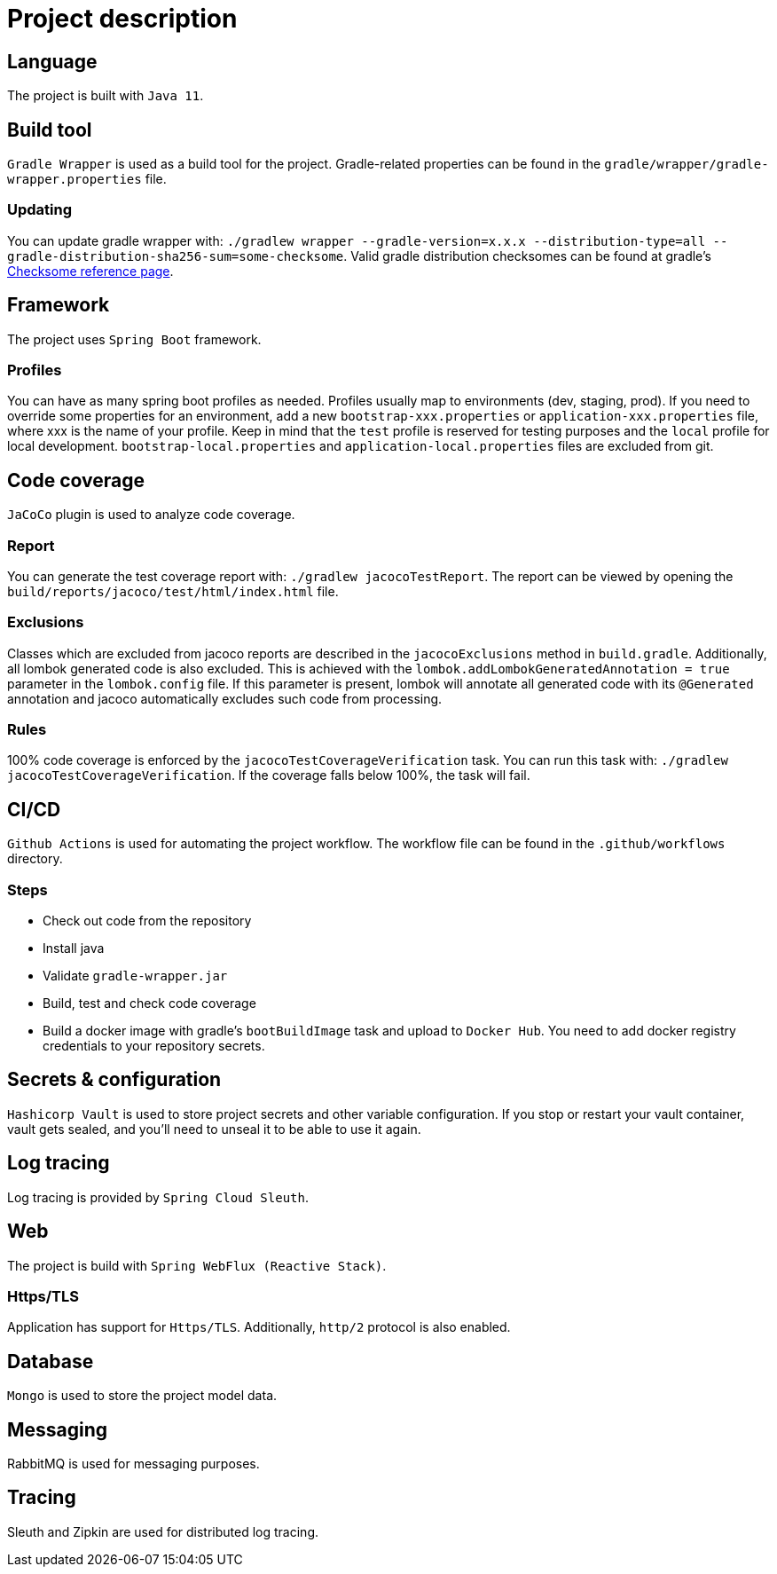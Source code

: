 = Project description

== Language
The project is built with `Java 11`.

== Build tool
`Gradle Wrapper` is used as a build tool for the project. Gradle-related properties can be found in
the `gradle/wrapper/gradle-wrapper.properties` file.

=== Updating
You can update gradle wrapper with: `./gradlew wrapper --gradle-version=x.x.x --distribution-type=all
--gradle-distribution-sha256-sum=some-checksome`. Valid gradle distribution checksomes can be found
at gradle's https://gradle.org/release-checksums/[Checksome reference page].

== Framework
The project uses `Spring Boot` framework.

=== Profiles
You can have as many spring boot profiles as needed. Profiles usually map to environments (dev,
staging, prod). If you need to override some properties for an environment, add a new
`bootstrap-xxx.properties` or `application-xxx.properties` file, where xxx is the name of your
profile. Keep in mind that the `test` profile is reserved for testing purposes and the `local`
profile for local development. `bootstrap-local.properties` and `application-local.properties` files
are excluded from git.

== Code coverage
`JaCoCo` plugin is used to analyze code coverage.

=== Report
You can generate the test coverage report with: `./gradlew jacocoTestReport`. The report can be
viewed by opening the `build/reports/jacoco/test/html/index.html` file.

=== Exclusions
Classes which are excluded from jacoco reports are described in the `jacocoExclusions` method in
`build.gradle`. Additionally, all lombok generated code is also excluded. This is achieved with the
`lombok.addLombokGeneratedAnnotation = true` parameter in the `lombok.config` file. If this parameter
is present, lombok will annotate all generated code with its `@Generated` annotation and jacoco
automatically excludes such code from processing.

=== Rules
100% code coverage is enforced by the `jacocoTestCoverageVerification` task. You can run this task
with: `./gradlew jacocoTestCoverageVerification`. If the coverage falls below 100%, the task will
fail.

== CI/CD
`Github Actions` is used for automating the project workflow. The workflow file can be found in the
`.github/workflows` directory.

=== Steps
* Check out code from the repository
* Install java
* Validate `gradle-wrapper.jar`
* Build, test and check code coverage
* Build a docker image with gradle's `bootBuildImage` task and upload to `Docker Hub`. You need to
add docker registry credentials to your repository secrets.

== Secrets & configuration
`Hashicorp Vault` is used to store project secrets and other variable configuration. If you stop or
restart your vault container, vault gets sealed, and you'll need to unseal it to be able to use it
again.

== Log tracing
Log tracing is provided by `Spring Cloud Sleuth`.

== Web
The project is build with `Spring WebFlux (Reactive Stack)`.

=== Https/TLS
Application has support for `Https/TLS`. Additionally, `http/2` protocol is also enabled.

== Database
`Mongo` is used to store the project model data.

== Messaging
RabbitMQ is used for messaging purposes.

== Tracing
Sleuth and Zipkin are used for distributed log tracing.
